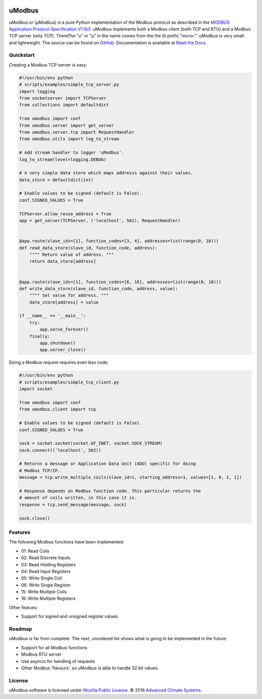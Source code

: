 .. image:: https://travis-ci.org/AdvancedClimateSystems/uModbus.svg
   :target: https://travis-ci.org/AdvancedClimateSystems/uModbus

.. image:: https://coveralls.io/repos/AdvancedClimateSystems/uModbus/badge.svg?service=github
    :target: https://coveralls.io/github/AdvancedClimateSystems/uModbus

.. image:: https://img.shields.io/pypi/v/uModbus.svg
    :target: https://pypi.python.org/pypi/uModbus

uModbus
=======

uModbus or (μModbus) is a pure Python implementation of the Modbus protocol as
described in the `MODBUS Application Protocol Specification V1.1b3`_. uModbus
implements both a Modbus client (both TCP and RTU) and a Modbus TCP server
(only TCP). ThereThe "u" or "μ" in the name comes from the the SI prefix
"micro-". uModbus is very small and lightweight. The source can be found on
GitHub_. Documentation is available at `Read the Docs`_.

Quickstart
----------

Creating a Modbus TCP server is easy:

..
    Because GitHub doesn't support the include directive the source of
    scripts/examples/simple_tcp_server.py has been copied to this file.

.. code:: python

    #!/usr/bin/env python
    # scripts/examples/simple_tcp_server.py
    import logging
    from socketserver import TCPServer
    from collections import defaultdict

    from umodbus import conf
    from umodbus.server import get_server
    from umodbus.server.tcp import RequestHandler
    from umodbus.utils import log_to_stream

    # Add stream handler to logger 'uModbus'.
    log_to_stream(level=logging.DEBUG)

    # A very simple data store which maps addresss against their values.
    data_store = defaultdict(int)

    # Enable values to be signed (default is False).
    conf.SIGNED_VALUES = True

    TCPServer.allow_reuse_address = True
    app = get_server(TCPServer, ('localhost', 502), RequestHandler)


    @app.route(slave_ids=[1], function_codes=[3, 4], addresses=list(range(0, 10)))
    def read_data_store(slave_id, function_code, address):
        """" Return value of address. """
        return data_store[address]


    @app.route(slave_ids=[1], function_codes=[6, 16], addresses=list(range(0, 10)))
    def write_data_store(slave_id, function_code, address, value):
        """" Set value for address. """
        data_store[address] = value

    if __name__ == '__main__':
        try:
            app.serve_forever()
        finally:
            app.shutdown()
            app.server_close()

Doing a Modbus request requires even less code:

..
    Because GitHub doesn't support the include directive the source of
    scripts/examples/simple_data_store.py has been copied to this file.

.. code:: python

    #!/usr/bin/env python
    # scripts/examples/simple_tcp_client.py
    import socket

    from umodbus import conf
    from umodbus.client import tcp

    # Enable values to be signed (default is False).
    conf.SIGNED_VALUES = True

    sock = socket.socket(socket.AF_INET, socket.SOCK_STREAM)
    sock.connect(('localhost', 502))

    # Returns a message or Application Data Unit (ADU) specific for doing
    # Modbus TCP/IP.
    message = tcp.write_multiple_coils(slave_id=1, starting_address=1, values=[1, 0, 1, 1])

    # Response depends on Modbus function code. This particular returns the
    # amount of coils written, in this case it is.
    response = tcp.send_message(message, sock)

    sock.close()

Features
--------

The following Modbus functions have been implemented:

* 01: Read Coils
* 02: Read Discrete Inputs
* 03: Read Holding Registers
* 04: Read Input Registers
* 05: Write Single Coil
* 06: Write Single Register
* 15: Write Multiple Coils
* 16: Write Multiple Registers

Other featues:

* Support for signed and unsigned register values.

Roadmap
--------

uModbus is far from complete. The next, unordered list shows what is going
to be implemented in the future:

* Support for all Modbus functions
* Modbus RTU server
* Use asyncio for handling of requests
* Other Modbus 'flavours', so uModbus is able to handle 32 bit values.

License
-------

uModbus software is licensed under `Mozilla Public License`_. © 2016 `Advanced
Climate Systems`_.

.. External References:
.. _Advanced Climate Systems: http://www.advancedclimate.nl/
.. _GitHub: https://github.com/AdvancedClimateSystems/uModbus/
.. _MODBUS Application Protocol Specification V1.1b3: http://modbus.org/docs/Modbus_Application_Protocol_V1_1b3.pdf
.. _Mozilla Public License: https://github.com/AdvancedClimateSystems/uModbus/blob/develop/LICENSE
.. _Read the Docs: http://umodbus.readthedocs.org/en/latest/
